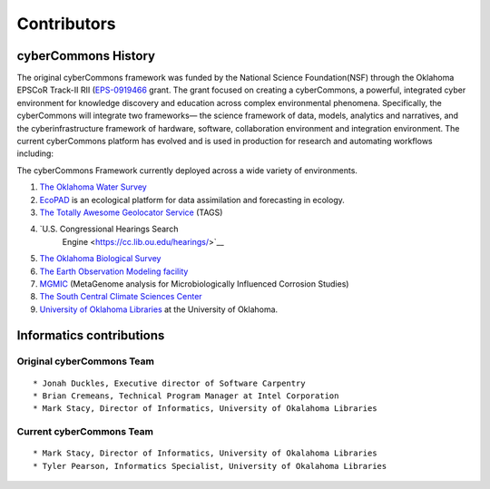 Contributors
============

cyberCommons History
~~~~~~~~~~~~~~~~~~~~

The original cyberCommons framework was funded by the National Science
Foundation(NSF) through the Oklahoma EPSCoR Track-II RII
(`EPS-0919466 <https://www.nsf.gov/awardsearch/showAward?AWD_ID=0919443>`__
grant. The grant focused on creating a cyberCommons, a powerful,
integrated cyber environment for knowledge discovery and education
across complex environmental phenomena. Specifically, the cyberCommons
will integrate two frameworks— the science framework of data, models,
analytics and narratives, and the cyberinfrastructure framework of
hardware, software, collaboration environment and integration
environment. The current cyberCommons platform has evolved and is used
in production for research and automating workflows including:

The cyberCommons Framework currently deployed across a wide variety of environments.

1. `The Oklahoma Water
   Survey <http://data.oklahomawatersurvey.org/portal/>`__
2. `EcoPAD <http://ecolab.cybercommons.org/ecopad_portal/>`__ is an
   ecological platform for data assimilation and forecasting in ecology.
3. `The Totally Awesome Geolocator
   Service <http://tags.animalmigration.org/>`__ (TAGS)
4. `U.S. Congressional Hearings Search
    Engine <https://cc.lib.ou.edu/hearings/>`__
5. `The Oklahoma Biological Survey <http://www.biosurvey.ou.edu/>`__
6. `The Earth Observation Modeling facility <http://eomf.ou.edu/>`__
7. `MGMIC <http://mgmic.oscer.ou.edu/>`__ (MetaGenome analysis for
   Microbiologically Influenced Corrosion Studies)
8. `The South Central Climate Sciences
   Center <http://southcentralclimate.org/>`__
9. `University of Oklahoma Libraries <https://libraries.ou.edu/>`__ at
   the University of Oklahoma.

Informatics contributions
~~~~~~~~~~~~~~~~~~~~~~~~~

Original cyberCommons Team
^^^^^^^^^^^^^^^^^^^^^^^^^^

::

    * Jonah Duckles, Executive director of Software Carpentry
    * Brian Cremeans, Technical Program Manager at Intel Corporation 
    * Mark Stacy, Director of Informatics, University of Okalahoma Libraries

Current cyberCommons Team
^^^^^^^^^^^^^^^^^^^^^^^^^

::

    * Mark Stacy, Director of Informatics, University of Okalahoma Libraries
    * Tyler Pearson, Informatics Specialist, University of Okalahoma Libraries
